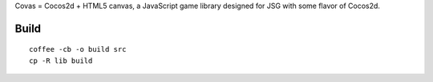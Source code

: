 Covas = Cocos2d + HTML5 canvas, a JavaScript game library designed for JSG
with some flavor of Cocos2d.

Build
=====

::

  coffee -cb -o build src
  cp -R lib build
